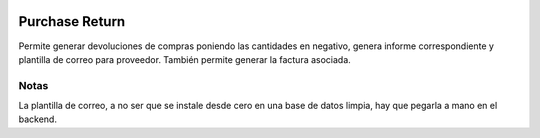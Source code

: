 .. image:: https://img.shields.io/badge/licence-AGPL--3-blue.svg
   :target: https://www.gnu.org/licenses/agpl-3.0-standalone.html
   :alt: License: AGPL-3

Purchase Return
===============

Permite generar devoluciones de compras poniendo las cantidades en negativo,
genera informe correspondiente y plantilla de correo para proveedor.
También permite generar la factura asociada.

Notas
-----
La plantilla de correo, a no ser que se instale desde cero en una base de datos
limpia, hay que pegarla a mano en el backend.
